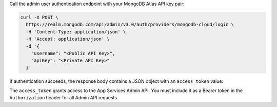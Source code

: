 Call the admin user authentication endpoint with your MongoDB Atlas API
key pair:

.. code-block:: shell

   curl -X POST \
     https://realm.mongodb.com/api/admin/v3.0/auth/providers/mongodb-cloud/login \
     -H 'Content-Type: application/json' \
     -H 'Accept: application/json' \
     -d '{
       "username": "<Public API Key>",
       "apiKey": "<Private API Key>"
     }'

If authentication succeeds, the response body contains a JSON object
with an ``access_token`` value:

.. code-block:: json
   :emphasize-lines: 2

   {
     "access_token": "<access_token>",
     "refresh_token": "<refresh_token>",
     "user_id": "<user_id>",
     "device_id": "<device_id>"
   }

The ``access_token`` grants access to the App Services Admin API. You
must include it as a Bearer token in the ``Authorization`` header for
all Admin API requests.

.. seealso::

   :admin-api-endpoint:`API Authentication Documentation <section/Get-Authentication-Tokens>`
